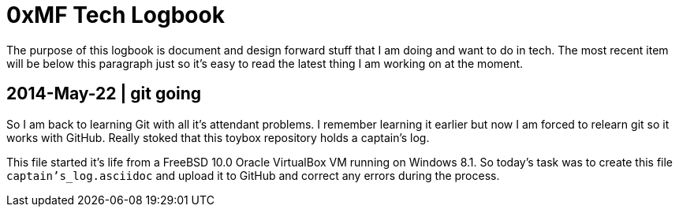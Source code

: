 0xMF Tech Logbook
=================

The purpose of this logbook is document and design forward stuff that I am doing and
want to do in tech. The most recent item will be below this paragraph just so it's
easy to read the latest thing I am working on at the moment.

[[START]]

2014-May-22 | git going
-----------------------

So I am back to learning Git with all it's attendant problems. I remember learning
it earlier but now I am forced to relearn git so it works with GitHub. Really stoked
that this toybox repository holds a captain's log. 

This file started it's life from a FreeBSD 10.0 Oracle VirtualBox VM running on
Windows 8.1. So today's task was to create this file +captain's_log.asciidoc+ and
upload it to GitHub and correct any errors during the process. 
